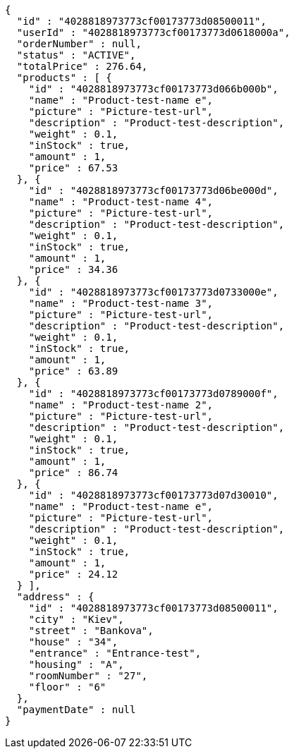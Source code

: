 [source,options="nowrap"]
----
{
  "id" : "4028818973773cf00173773d08500011",
  "userId" : "4028818973773cf00173773d0618000a",
  "orderNumber" : null,
  "status" : "ACTIVE",
  "totalPrice" : 276.64,
  "products" : [ {
    "id" : "4028818973773cf00173773d066b000b",
    "name" : "Product-test-name e",
    "picture" : "Picture-test-url",
    "description" : "Product-test-description",
    "weight" : 0.1,
    "inStock" : true,
    "amount" : 1,
    "price" : 67.53
  }, {
    "id" : "4028818973773cf00173773d06be000d",
    "name" : "Product-test-name 4",
    "picture" : "Picture-test-url",
    "description" : "Product-test-description",
    "weight" : 0.1,
    "inStock" : true,
    "amount" : 1,
    "price" : 34.36
  }, {
    "id" : "4028818973773cf00173773d0733000e",
    "name" : "Product-test-name 3",
    "picture" : "Picture-test-url",
    "description" : "Product-test-description",
    "weight" : 0.1,
    "inStock" : true,
    "amount" : 1,
    "price" : 63.89
  }, {
    "id" : "4028818973773cf00173773d0789000f",
    "name" : "Product-test-name 2",
    "picture" : "Picture-test-url",
    "description" : "Product-test-description",
    "weight" : 0.1,
    "inStock" : true,
    "amount" : 1,
    "price" : 86.74
  }, {
    "id" : "4028818973773cf00173773d07d30010",
    "name" : "Product-test-name e",
    "picture" : "Picture-test-url",
    "description" : "Product-test-description",
    "weight" : 0.1,
    "inStock" : true,
    "amount" : 1,
    "price" : 24.12
  } ],
  "address" : {
    "id" : "4028818973773cf00173773d08500011",
    "city" : "Kiev",
    "street" : "Bankova",
    "house" : "34",
    "entrance" : "Entrance-test",
    "housing" : "A",
    "roomNumber" : "27",
    "floor" : "6"
  },
  "paymentDate" : null
}
----